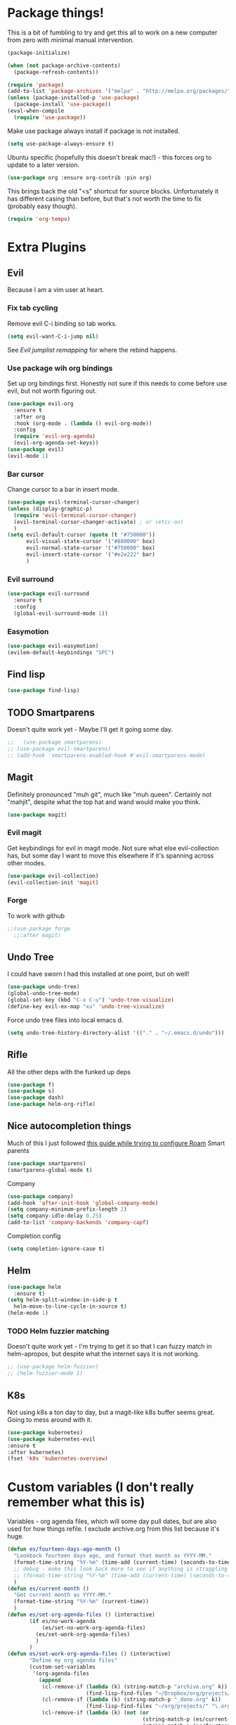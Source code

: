* Package things!
This is a bit of fumbling to try and get this all to work on a new computer from zero with minimal manual intervention.
#+begin_src emacs-lisp
  (package-initialize)

  (when (not package-archive-contents)
    (package-refresh-contents))
#+end_src
#+BEGIN_SRC emacs-lisp
  (require 'package)
  (add-to-list 'package-archives '("melpa" . "http://melpa.org/packages/") t)
  (unless (package-installed-p 'use-package)
    (package-install 'use-package))
  (eval-when-compile
    (require 'use-package))
#+END_SRC
Make use package always install if package is not installed.
#+begin_src emacs-lisp
  (setq use-package-always-ensure t)
#+end_src

Ubuntu specific (hopefully this doesn't break mac!) - this forces org to update to a later version.
#+BEGIN_SRC emacs-lisp
  (use-package org :ensure org-contrib :pin org)
#+END_SRC

This brings back the old "<s" shortcut for source blocks. Unfortunately it has different casing than before, but that's not worth the time to fix (probably easy though).
#+begin_src emacs-lisp
  (require 'org-tempo)
#+end_src

* Extra Plugins
** Evil
Because I am a vim user at heart.
*** Fix tab cycling
Remove evil C-i binding so tab works.
#+begin_src emacs-lisp
  (setq evil-want-C-i-jump nil)
#+end_src
See [[*Evil jumplist remapping][Evil jumplist remapping]] for where the rebind happens.
*** Use package wih org bindings
Set up org bindings first. Honestly not sure if this needs to come before use evil, but not worth figuring out.
#+BEGIN_SRC emacs-lisp
  (use-package evil-org
    :ensure t
    :after org
    :hook (org-mode . (lambda () evil-org-mode))
    :config
    (require 'evil-org-agenda)
    (evil-org-agenda-set-keys))
  (use-package evil)
  (evil-mode 1)
#+END_SRC
*** Bar cursor
Change cursor to a bar in insert mode.
#+begin_src emacs-lisp
  (use-package evil-terminal-cursor-changer)
  (unless (display-graphic-p)
    (require 'evil-terminal-cursor-changer)
    (evil-terminal-cursor-changer-activate) ; or (etcc-on)
    )
  (setq evil-default-cursor (quote (t "#750000"))
        evil-visual-state-cursor '("#880000" box)
        evil-normal-state-cursor '("#750000" box)
        evil-insert-state-cursor '("#e2e222" bar)
        )

#+end_src
*** Evil surround
#+begin_src emacs-lisp
  (use-package evil-surround
    :ensure t
    :config
    (global-evil-surround-mode 1))

#+end_src
*** Easymotion
#+begin_src emacs-lisp
  (use-package evil-easymotion)
  (evilem-default-keybindings "SPC")

#+end_src
** Find lisp
#+begin_src emacs-lisp
  (use-package find-lisp)

#+end_src
** TODO Smartparens
Doesn't quite work yet - Maybe I'll get it going some day.
#+begin_src emacs-lisp
  ;;   (use-package smartparens)
  ;; (use-package evil-smartparens)
  ;; (add-hook 'smartparens-enabled-hook #'evil-smartparens-mode)

#+end_src
** Magit
Definitely pronounced "muh git", much like "muh queen". Certainly not "mahjit", despite what the top hat and wand would make you think.
#+begin_src emacs-lisp
  (use-package magit)
#+end_src
*** Evil magit
Get keybindings for evil in magit mode.
Not sure what else evil-collection has, but some day I want to move this elsewhere if it's spanning across other modes.
#+begin_src emacs-lisp
  (use-package evil-collection)
  (evil-collection-init 'magit)
#+end_src
*** Forge
To work with github
#+begin_src emacs-lisp
  ;;(use-package forge
    ;;:after magit)

#+end_src
** Undo Tree
I could have sworn I had this installed at one point, but oh well!
#+begin_src emacs-lisp
  (use-package undo-tree)
  (global-undo-tree-mode)
  (global-set-key (kbd "C-x C-u") 'undo-tree-visualize)
  (define-key evil-ex-map "xu" 'undo-tree-visualize)
#+end_src
Force undo tree files into local emacs d.
#+begin_src emacs-lisp
  (setq undo-tree-history-directory-alist '(("." . "~/.emacs.d/undo")))
#+end_src
** Rifle
All the other deps with the funked up deps
#+begin_src emacs-lisp
  (use-package f)
  (use-package s)
  (use-package dash)
  (use-package helm-org-rifle)
#+end_src
** Nice autocompletion things
Much of this I just followed [[https://org-roam.discourse.group/t/how-to-to-get-title-of-the-target-note-working-with-inline-autocomplete-in-org-roam/782][this guide while trying to configure Roam]]
Smart parents
#+begin_src emacs-lisp
  (use-package smartparens)
  (smartparens-global-mode t)

#+end_src
Company
#+begin_src emacs-lisp
  (use-package company)
  (add-hook 'after-init-hook 'global-company-mode)
  (setq company-minimum-prefix-length 2)
  (setq company-idle-delay 0.25)
  (add-to-list 'company-backends 'company-capf)

#+end_src
Completion config
#+begin_src emacs-lisp
  (setq completion-ignore-case t)

#+end_src
** Helm
#+begin_src emacs-lisp
  (use-package helm
    :ensure t)
  (setq helm-split-window-in-side-p t
	helm-move-to-line-cycle-in-source t)
  (helm-mode 1)
#+end_src
*** TODO Helm fuzzier matching
Doesn't quite work yet - I'm trying to get it so that I can fuzzy match
in helm-apropos, but despite what the internet says it is not working.
#+begin_src emacs-lisp
  ;; (use-package helm-fuzzier)
  ;; (helm-fuzzier-mode 1)

#+end_src
** K8s
Not using k8s a ton day to day, but a magit-like k8s buffer seems great. Going to mess around with it.
#+begin_src emacs-lisp
  (use-package kubernetes)
  (use-package kubernetes-evil
  :ensure t
  :after kubernetes)
  (fset 'k8s 'kubernetes-overview)

#+end_src
* Custom variables (I don't really remember what this is)
Variables - org agenda files, which will some day pull dates, but are also used for how things refile. I exclude archive.org from this list because it's huge.

#+BEGIN_SRC emacs-lisp
  (defun es/fourteen-days-ago-month ()
    "Lookback fourteen days ago, and format that month as YYYY-MM."
    (format-time-string "%Y-%m" (time-add (current-time) (seconds-to-time -1209600)))
    ;; debug - make this look back more to see if anything is straggling
    ;; (format-time-string "%Y-%m" (time-add (current-time) (seconds-to-time -2409600)))
    )
  (defun es/current-month ()
    "Get current month as YYYY-MM."
    (format-time-string "%Y-%m" (current-time))
    )
  (defun es/set-org-agenda-files () (interactive)
         (if es/no-work-agenda
             (es/set-no-work-org-agenda-files)
           (es/set-work-org-agenda-files)
           )
         )
  (defun es/set-work-org-agenda-files () (interactive)
         "Define my org agenda files"
         (custom-set-variables
          '(org-agenda-files
            (append
             (cl-remove-if (lambda (k) (string-match-p "archive.org" k))
                           (find-lisp-find-files "~/Dropbox/org/projects/" "\.org$"))
             (cl-remove-if (lambda (k) (string-match-p "_done.org" k))
                           (find-lisp-find-files "~/org/projects/" "\.org$"))
             (cl-remove-if (lambda (k) (not (or
                                             (string-match-p (es/current-month) k)
                                             (string-match-p (es/fourteen-days-ago-month) k))))
                           (find-lisp-find-files "~/org/roam/daily" "\.org$"))
             (cl-remove-if (lambda (k) (not (string-match-p "inbox.org" k)))
                           (find-lisp-find-files "~/Dropbox/org" "\.org$"))
             (cl-remove-if (lambda (k) (not (or
                                             (string-match-p (es/current-month) k)
                                             (string-match-p (es/fourteen-days-ago-month) k))))
                           (find-lisp-find-files "~/Dropbox/org/roam/daily/" "\.org$"))
             )
            )))
  (defun es/set-nw-agenda () (interactive)
         (setq es/no-work-agenda t)
         )
  (defun es/set-yw-agenda () (interactive)
         (setq es/no-work-agenda nil)
         )
  (defun es/set-no-work-org-agenda-files () (interactive)
         "Define just personal agenda files"
         (custom-set-variables
          '(org-agenda-files
            (append
             (cl-remove-if (lambda (k) (string-match-p "archive.org" k))
                           (find-lisp-find-files "~/Dropbox/org/projects/" "\.org$"))
             (cl-remove-if (lambda (k) (not (string-match-p "inbox.org" k)))
                           (find-lisp-find-files "~/Dropbox/org" "\.org$"))
             (cl-remove-if (lambda (k) (not (or
                                             (string-match-p (es/current-month) k)
                                             (string-match-p (es/fourteen-days-ago-month) k))))
                           (find-lisp-find-files "~/Dropbox/org/roam/daily/" "\.org$"))
             )
            )))
  (es/set-yw-agenda)
#+END_SRC
Start with bullets folded and indented by default.
#+BEGIN_SRC emacs-lisp
  (setq org-startup-indented t)
  (setq org-startup-folded t)
#+END_SRC
No clue what custom-set-faces is to be honest.
#+BEGIN_SRC emacs-lisp
  (custom-set-faces
   ;; custom-set-faces was added by Custom.
   ;; If you edit it by hand, you could mess it up, so be careful.
   ;; Your init file should contain only one such instance.
   ;; If there is more than one, they won't work right.
   )
  ;; Package-Requires: ((dash "2.13.0"))
  ;; (add-to-list 'load-path "~/.emacs.d/vendor/emacs-powerline")
  ;; (require 'powerline)
  ;; (require 'cl)
#+END_SRC
Refile config. I found this on reddit, but I think this says "take the stuff from org-agenda-files and go +one+ N levels deep in the trees to find targets". It works.
#+BEGIN_SRC emacs-lisp
  (setq org-refile-targets '((nil :maxlevel . 1)
                             (org-agenda-files :maxlevel . 3)
                             ("~/Dropbox/org/projects/stuff.org" :maxlevel . 1)
                             ("~/Dropbox/org/projects/financeMath.org" :maxlevel . 2)
                             ("~/Dropbox/org/projects/tList.org" :maxlevel . 1)
                             ("~/code/dotfiles/fish/fishProfile.org" :maxlevel . 3)
                             ("~/code/dotfiles/bashProfile.org" :maxlevel . 3)))
  (setq org-refile-use-outline-path 'file)
  (setq org-refile-allow-creating-parent-nodes 'confirm)
#+END_SRC
Adding sh (bash) to babel languages so I can tangle my bash profile.
#+begin_src emacs-lisp
  (org-babel-do-load-languages 'org-babel-load-languages
                               '(
                                 (shell . t)
                                 )
                               )
  (setq org-babel-default-header-args:bash '((:tangle . "yes")))
#+end_src
* Todo/agenda customization - states and donetime/note
Ongoing thing to figure out what states I want. log-done enables timestamp +and prompts for a note+. Archive location is what you'd expect.

More details [[https://orgmode.org/manual/Tracking-TODO-state-changes.html][Here]]
#+BEGIN_SRC emacs-lisp
  (setq org-todo-keywords
        '((sequence "TODO(t)" "SOMEDAY(s)" "WAITING(w)" "IN-PROGRESS(i)" "BLOCKED(l)" "|" "DONE(d)" "EXPORTED(e)" "OBSOLOTE(b)" "DELEGATED(g)")))

  (setq org-log-done 'time)
  ;;(setq org-log-done 'note)

  (setq org-archive-location "~/Dropbox/org/projects/archive.org::")
#+END_SRC

Custom priorities
#+BEGIN_SRC emacs-lisp
  (setq org-lowest-priority 74)
#+END_SRC

Make checkbox/todo tracking recursive so I see everything under the subtree
#+begin_src emacs-lisp
  (setq org-hierarchical-todo-statistics t)
#+end_src

Column view in org-agenda
#+begin_src emacs-lisp
  (setq org-columns-default-format-for-agenda "%80ITEM(Task) %4PRIORITY(Priority)  %10TODO(Todo Status) %17Effort(Estimated Effort){:} %CLOCKSUM(Time Spent)")
#+end_src
** Agenda Sorting
Define a custom tiebreaker for priority - I basically want A on par with within 1 day, B on par with within 2 days, etc.
#+begin_src emacs-lisp :tangle no
  (setq org-agenda-cmp-user-defined (lambda (a b) (message (org-get-priority a))))
#+end_src

Only one change from the default strategy, which is to use effort-up. The ordering on agenda is now "high priority first, low effort first, respect order of org-agenda-files".
I think the fact that all my things in "recurring.org" are habits sort of circuvents "habit-down". But I don't mind for now.
#+begin_src emacs-lisp
  (setq org-agenda-sorting-strategy
        '((agenda user-defined-up todo-state-down habit-down time-up priority-down effort-up category-keep)
          (todo priority-down category-keep)
          (tags priority-down category-keep)
          (search category-keep)))
#+end_src
** Curating todos
Org agenda todo - filter out things with dates so I schedule any dangling todos. Apparently I need all of these set - I tend to just slap dates on stuff so it'll show on the agenda,
which is good enough for me.
#+begin_src emacs-lisp
  (setq org-agenda-todo-ignore-scheduled "all")
  (setq org-agenda-todo-ignore-deadlines "all")
  (setq org-agenda-todo-ignore-timestamp "all")
  (setq org-agenda-todo-ignore-with-date "all")
  (setq org-agenda-tags-todo-honor-ignore-options t)
#+end_src
** Agenda shortcuts
Just a command to bring up agenda view
#+begin_src emacs-lisp
  (define-key global-map "\C-ca" 'org-agenda)
#+end_src
** Super Agenda
#+begin_src emacs-lisp
      (use-package org-super-agenda)
      (setq org-super-agenda-keep-order t)
      (org-super-agenda-mode 1)
      (setq org-super-agenda-groups
            '(;; Each group has an implicit boolean OR operator between its selectors.
              (:name "Inbox"
                     :tag "inbox"
                     )
              (:name "Habits Overdue"
                     :and(:file-path "recurring.org" :deadline  past :not(:tag "eodroutine"))
                     :and(:file-path "recurring.org" :scheduled past :not(:tag "eodroutine"))
                     )
              (:name "Habits Today"
                     :and(:file-path "recurring.org" :deadline today :not(:tag "eodroutine"))
                     :and(:file-path "recurring.org" :scheduled today :not(:tag "eodroutine"))
                     )
              (:name "Personal - IN-PROGRESS"
                     ;; Single arguments given alone
                     :and (:todo ("IN-PROGRESS") :file-path "Dropbox"))
              (:name "Important - Personal"
                     ;; Single arguments given alone
                     :and (:priority "A" :todo ("TODO" "IN-PROGRESS" "SOMEDAY") :file-path "Dropbox"))
              (:name "Work - IN-PROGRESS"
                     ;; Single arguments given alone
                     :and (:todo ("IN-PROGRESS") :file-path "Drive")
                     :and (:todo ("IN-PROGRESS") :file-path "work.org"))
              (:name "Work Stuck"
                     ;; Single arguments given alone
                     :and (:priority "A"
                                     :todo ("WAITING" "BLOCKED") :file-path "Drive")
                     :and (:priority "A"
                                     :todo ("WAITING" "BLOCKED") :file-path "work.org"))
              (:name "Important - Work"
                     ;; Single arguments given alone
                     :and (:priority "A"
                                     :todo ("TODO" "SOMEDAY") :file-path "Drive")
                     :and (:priority "A"
                                     :todo ("TODO") :file-path "work.org"))
              (:name "Other personal"
                     :and (:todo ("TODO" "SOMEDAY") :file-path "Dropbox" :not(:tag "eodroutine")))
              (:name "Other work"
                     :and(:file-path "work.org" :todo ("TODO"))
                     :and(:file-path "Drive" :todo ("TODO")))
              ;; Set order of multiple groups at once
              (:and(:priority<= "B"
                                ;; Show this section after "Today" and "Important", because
                                ;; their order is unspecified, defaulting to 0. Sections
                                ;; are displayed lowest-number-first.
                                :order 0
                                :todo ("TODO" "IN-PROGRESS" "SOMEDAY")))
              ;; After the last group, the agenda will display items that didn't
              ;; match any of these groups, with the default order position of 99
              (:name "Blocked"
                     :todo ("BLOCKED"))
              (:name "Future Habits"
                     :and(:file-path "recurring.org" :deadline future))
              (:name "Waiting"
                     :todo ("WAITING"))
              (:name "EOD Routine"
                     :and(:todo "TODO" :file-path "recurring.org" :scheduled today :tag "eodroutine")
                     :and(:todo "TODO" :file-path "recurring.org" :scheduled past :tag "eodroutine")
                     )
              (:name "Done"
                     :and(
                          :todo ("DONE" "OBSOLETE" "DELEGATED" "EXPORTED")
                          )
                     )))
      (setq org-super-agenda-header-map (make-sparse-keymap))
#+end_src
** Agenda evil shortcut
#+begin_src emacs-lisp
  (defun org-agenda-list-day () (interactive)
         "Wrapper for org-agenda-list that just lists a single day"
         (es/set-org-agenda-files)
         (org-agenda-list 1)
         (setq org-agenda-start-with-log-mode state)
         )
  (define-key evil-ex-map "a" 'org-agenda-list-day)
  (define-key evil-ex-map "nw" 'es/set-nw-agenda)
  (define-key evil-ex-map "yw" 'es/set-yw-agenda)
#+end_src
** Auto insert subtask tracker
Binds =:st= to "insert at end of line, append [/], C-cC-c it" for quick subtask adding.
#+begin_src emacs-lisp
  (fset 'es/append-subtask-tracker
        (kmacro-lambda-form [?A ?  ?\[ ?/ ?\] escape ?\C-c ?\C-c] 0 "%d"))

  (define-key evil-ex-map "st" 'es/append-subtask-tracker)
#+end_src
* Colors!!!! And other nice displays - change the ... to a return thingy, make nice bullet icons.
#+BEGIN_SRC emacs-lisp
  (load-theme 'manoj-dark)
  (setq org-ellipsis "⤵")
  (use-package org-bullets
    :ensure t
    :init
    (add-hook 'org-mode-hook (lambda ()
                               (org-bullets-mode 1))))
#+END_SRC
Line numbering - absolute and relative.
#+begin_src emacs-lisp
  (global-display-line-numbers-mode)
  (setq display-line-numbers-type 'relative)
#+end_src
This makes emacs figure out the max line numbers beforehand - for longer files
with thousands of lines, there is a little bump that happens when line numbers are
displayed - this fixes that.
#+begin_src emacs-lisp
  (setq display-line-numbers-width-start t)
#+end_src
** Emphasis markers
WIP - Hide emphasis markers to make things a bit prettier.
#+begin_src emacs-lisp
#+end_src
*bold* /italic/ _underline_ =literal= ~code~ +strikethrough+
* Custom Key Bindings
** Org refile
This first one is to get a different one for org-refile. I want it as C-r C-f (rf -> refile)

First thing to do is to set "C-r" as a possible prefix.
#+BEGIN_SRC emacs-lisp
  (define-prefix-command 'ring-map)
  (global-set-key (kbd "C-r") 'ring-map)
#+END_SRC

Next thing to do is to remove "C-r" from the evil map (apparently it's redo, which I never use).

Then we do the actual "C-r C-f" bind.
#+BEGIN_SRC emacs-lisp
  (define-key evil-normal-state-map (kbd "C-r") nil)
  (global-set-key (kbd "C-r C-f") 'org-refile)
  (define-key evil-ex-map "rf" 'org-refile)
#+END_SRC

Another one - archive. I'm gonna do "C-r C-a" for "refile - archive", and because I have "C-r" as a prefix now.

#+BEGIN_SRC emacs-lisp
  (global-set-key (kbd "C-r C-a") 'org-archive-subtree)
  (define-key evil-ex-map "ra" 'org-archive-subtree)
#+END_SRC
*** Make refile work in evil insert
"C-r" is bound to something else, which I don't use, and I'd rather be able to refile in insert mode as well.
#+begin_src emacs-lisp
  (define-key evil-insert-state-map (kbd "C-r") nil)
  ;; (define-key evil-insert-state-map (kbd "C-r C-f"))

#+end_src
** Window switching
A lot of the below is from when I relied on C-[key] commands a la emacs style. Recently I'm moving to :[key][key] a la vim style since it's easier for typing. As such, a lot of the below might be obsolete, but hey, I'm too lazy to go reconcile it. Plus, some of the spots where vim command mode doesn't work (magit, agenda buffers) will still need C-w C-w.
#+begin_src emacs-lisp
  (define-key evil-ex-map "ww" 'evil-window-next)
  (define-key evil-ex-map "WW" 'evil-window-prev)
#+end_src
I use C-w C-w to switch windows a lot, but it messes me up when it
deletes a word in insert mode.
#+begin_src emacs-lisp
  (define-key evil-insert-state-map (kbd "C-w") nil)
  (define-key evil-insert-state-map (kbd "C-w C-w") 'evil-window-next)
  (define-key evil-insert-state-map (kbd "C-w w") 'evil-window-next)
#+end_src

I never really use the most recently used functionality, and would rather
have C-w C-p and C-w p just do previous window, since that makes sense to me.
#+begin_src emacs-lisp
  (define-key evil-motion-state-map (kbd "C-w C-p") 'evil-window-prev)
  (define-key evil-insert-state-map (kbd "C-w C-p") 'evil-window-prev)
  (define-key evil-insert-state-map (kbd "C-w p") 'evil-window-prev)
  (define-key evil-motion-state-map (kbd "C-w p") 'evil-window-prev)

#+end_src
*** TODO In magit, and also globally
#+begin_src emacs-lisp
  ;; (define-key magit-status-mode-map (kbd "C-w") nil)
  ;; (define-key magit-status-mode-map (kbd "C-w C-w") 'evil-window-next)
  ;; (define-key magit-status-mode-map (kbd "C-w w") 'evil-window-next)
  ;; (define-key magit-status-mode-map (kbd "C-w C-p") 'evil-window-prev)
  ;; (define-key magit-status-mode-map (kbd "C-w C-p") 'evil-window-prev)
  ;; (define-key magit-status-mode-map (kbd "C-w p") 'evil-window-prev)
  ;; (define-key magit-status-mode-map (kbd "C-w p") 'evil-window-prev)
  (setq w-keymap (make-sparse-keymap))
  (define-prefix-command 'w-keymap)
  (global-set-key (kbd "C-w") 'w-keymap)
  (define-key magit-status-mode-map (kbd "C-w") nil)
  (define-key magit-diff-mode-map (kbd "C-w") nil)
  (global-set-key (kbd "C-w C-w") 'evil-window-next)
#+end_src
** Quick reload
Make it so I can quickly reload emacs config.
#+begin_src emacs-lisp

  (defun quick-refresh-dot-emacs ()
    "Quickly reload emacs config"
    (interactive)
    (load-file user-init-file)
    )
  (global-set-key (kbd "C-r C-e") 'quick-refresh-dot-emacs)
  (define-key evil-ex-map "re" 'quick-refresh-dot-emacs)
#+end_src
** Nice little shortcut for evil mode for rifle.
#+begin_src emacs-lisp
  (define-key evil-ex-map "rir" 'helm-org-rifle-agenda-files)
  (define-key evil-ex-map "ria" 'helm-org-rifle-occur-org-directory)
#+end_src
** More agenda customization
I'll admit, there's a header further up for this, but for some reason defining this that far up breaks, and I don't really want
to figure out why =org-agenda-mode-map= isn't initiatlized up [[file:dotEmacs.org::149][here]]
#+begin_src emacs-lisp
  (define-key org-agenda-mode-map (kbd "C-w C-w") 'evil-window-next)
#+end_src
I am evil, so =:= is special. It sets tags in agenda, which I basically never want to do.
#+begin_src emacs-lisp
  (define-key org-agenda-mode-map (kbd ":") nil)

#+end_src
** Evil shortcuts - helm menus, org capture. Basically replace any common C-[something] C-[something] I use with :[something][something]
A bunch of this is effectively recreating =helm-config= - the file generated
from a shell script bundled with helm. It's easier to roll these in my config so
I don't have to boot from a clean slate, run some random sh, then boot again.
#+begin_src emacs-lisp
  (define-key evil-ex-map "b" 'helm-buffers-list)
  (define-key evil-ex-map "mx" 'helm-M-x)
  (define-key evil-ex-map "dd" 'helm-apropos)
  (define-key evil-ex-map "e" 'helm-find-files)
  (define-key evil-ex-map "t" 'org-todo)
  (define-key evil-ex-map "co" 'org-open-at-point)
  (define-key evil-ex-map "dk" 'describe-key)
  (define-key evil-ex-map "dp" 'describe-package)
  (define-key evil-ex-map "oc" 'org-capture)
  (define-key evil-ex-map "mg" 'magit)
  (define-key evil-ex-map "k8s" 'k8s)
  (define-key evil-ex-map "cs" 'org-schedule)
  (define-key evil-ex-map "c!" 'org-time-stamp-inactive)
  (define-key evil-ex-map "ce" 'org-export-dispatch)
  (define-key evil-ex-map "kb" 'kill-buffer)
  (define-key evil-ex-map "cl" 'org-insert-link)
  (define-key evil-ex-map "osl" 'org-store-link)
  (define-key evil-ex-map "cni" 'org-roam-node-insert)
  (define-key evil-ex-map "xe" 'eval-last-sexp)
  (defun es/save-all ()
    "Thin wrapper around saving all buffers"
    (interactive)
    (save-some-buffers t))
  (define-key evil-ex-map "sa" 'es/save-all)

#+end_src

Normal map for opening links - remap "go" to do it.
Inspired by vim's =gf= and =gx= but =go= is easier to type.
#+begin_src emacs-lisp
  (define-key evil-normal-state-map "go" 'org-open-at-point)
  (evil-define-key 'motion org-agenda-mode-map (kbd "go") 'org-open-at-point)
#+end_src

** Do the Thing ex-map
Quick binding for C-cC-c using evil command mode.
#+begin_src emacs-lisp
  (fset 'do-the-thing
        (kmacro-lambda-form [?\C-c ?\C-c] 0 "%d"))

  (define-key evil-ex-map "dtt" 'do-the-thing)
  (define-key evil-ex-map "cc" 'do-the-thing)
#+end_src
** Do today ex-map
Unset shift+right for evil insert, because sometimes it overrides org.
I never use it anyway.
#+begin_src emacs-lisp
  (define-key evil-insert-state-map (kbd "S-<right>") nil)
#+end_src
Sticks a priority A todo for today afte the current org node.
https://emacs.stackexchange.com/questions/19210/how-to-insert-a-new-same-level-headline-after-current-one
#+begin_src emacs-lisp
  (defalias 'dotoday
   (kmacro "C-<return> S-<right> C-c C-s <return> S-<up> S-<up> A"))
  (define-key evil-ex-map "dtd" 'dotoday)
#+end_src
Do today, but with priority b
#+begin_src emacs-lisp
  (defalias 'dotodayb
   (kmacro "C-<return> S-<right> C-c C-s <return> S-<up> A"))
  (define-key evil-ex-map "dtb" 'dotodayb)
#+end_src
Do tomorrow
#+begin_src emacs-lisp
  (defalias 'dotmrw
   (kmacro "C-<return> S-<right> C-c C-s S-<right> <return> S-<up> S-<up> A"))

  (define-key evil-ex-map "dtm" 'dotmrw)
#+end_src
  Insert a do today header, but indented one level from the current header.
#+begin_src emacs-lisp
  (defalias 'doindenttoday
   (kmacro "o M-<return> M-<right> S-<right> S-<up> S-<up> C-c C-s <return>"))
  (define-key evil-ex-map "dit" 'doindenttoday)
#+end_src
Do to inbox - experimenting with an inbox view in org-agenda.
#+begin_src emacs-lisp
(fset 'do-inbox
   (kmacro-lambda-form [?\C-u ?\C-u ?\C-c ?\C-x ?M ?\C-c ?\C-c ?i ?n ?b ?o ?x ?\C-m ?\C-c ?\C-s ?\C-m ?a ?\C-\[ ?x ?e ?n ?d ?- ?k ?b ?\C-i] 0 "%d"))

  (define-key evil-ex-map "dti" 'do-inbox)
#+end_src
** Split src block
Let's me break up an org source block so I can document in between more easily
#+begin_src emacs-lisp
  (fset 'split-src-block
        (kmacro-lambda-form [?i ?# ?+ ?b ?e ?g ?i ?n ?_ ?s ?e ?r ?c ?\C-? ?\C-? ?\C-? ?r ?c ?  ?e ?m ?a ?c ?s ?- ?l ?i ?s ?t ?p ?\C-? ?\C-? ?p escape ?O ?# ?+ ?e ?n ?d ?_ ?s ?r ?c escape ?j ?I ?\C-\[ ?O ?C ?\C-? escape] 0 "%d"))

  (define-key evil-ex-map "srcsplit" 'split-src-block)

#+end_src
** Link Thread, PR, etc ex-map
Shortcut to make a link called "thread". Useful for when I want to stamp a link from a slack thread
[[https://devoted.slack.com/archives/CVA6JS4BH/p1667596316655489?thread_ts=1667413547.020339&cid=CVA6JS4BH][thread]]
#+begin_src emacs-lisp
  (fset 'thread
   (kmacro-lambda-form [?: ?c ?l ?\C-m ?t ?h ?r ?e ?a ?d ?\C-m] 0 "%d"))

  (define-key evil-ex-map "ctl" 'thread)
#+end_src

#+begin_src emacs-lisp
  (fset 'pr-link
   (kmacro-lambda-form [?: ?c ?l ?\C-m ?p ?r ?\C-m] 0 "%d"))

  (define-key evil-ex-map "cpl" 'pr-link)
#+end_src

#+begin_src emacs-lisp
  (fset 'link-link
   (kmacro-lambda-form [?: ?c ?l ?\C-m ?l ?i ?n ?k ?\C-m] 0 "%d"))

  (define-key evil-ex-map "ckl" 'link-link)
#+end_src
** Recover this file
ex map shortcut to recover a file
#+begin_src emacs-lisp
  (define-key evil-ex-map "rtf" 'recover-this-file)

#+end_src
** Evil jumplist remapping
Rebind normal C-i to C-j
#+begin_src emacs-lisp
  (define-key evil-normal-state-map (kbd "C-j") 'evil-jump-forward)
#+end_src
Rebind normal C-o to C-k
#+begin_src emacs-lisp
  (define-key evil-normal-state-map (kbd "C-k") 'evil-jump-backward)
#+end_src
** Evil motion remapping
A bunch of "do this motion, then center the screen" type changes. There's probably some better way to curry these but I'm not good enough at elisp.
#+begin_src emacs-lisp
  (defun es/evil-then-center (lambda)
    "Wrapper for any motion to motion, then center the screen"
    (funcall lambda)
    (evil-scroll-line-to-center nil)
    )

  (defun es/search-center ()
    "wrapper to center after search"
    (interactive)
    (es/evil-then-center 'evil-search-next)
    )

  (define-key evil-motion-state-map (kbd "n") 'es/search-center)

  (defun es/search-rev-center ()
    "wrapper to center after reverse search"
    (interactive)
    (es/evil-then-center 'evil-search-previous)
    )
  (define-key evil-motion-state-map (kbd "N") 'es/search-rev-center)

  (defun es/search-word-center ()
    "wrapper to center after word search"
    (interactive)
    (es/evil-then-center 'evil-search-word-forward)
    )
  (define-key evil-motion-state-map (kbd "*") 'es/search-word-center)

  (defun es/search-word-rev-center ()
    "wrapper to center after reverse word search"
    (interactive)
    (es/evil-then-center 'evil-search-word-backward)
    )
  (define-key evil-motion-state-map (kbd "#") 'es/search-word-rev-center)
#+end_src
** Mac copy to clipboard
Yank doesn't quite do the trick with things, so make a custom one.
https://emacs.stackexchange.com/questions/10900/copy-text-from-emacs-to-os-x-clipboard

Also add =pp= to do visual paste, since =pc= overrides it.
#+begin_src emacs-lisp
  (fset 'pbcopy
        (kmacro-lambda-form [?\C-\[ ?| ?p ?b ?c ?o ?p ?y ?\C-m] 0 "%d"))

  (define-key evil-visual-state-map "pc" 'pbcopy)
  (define-key evil-visual-state-map "pp" 'evil-paste-after)
#+end_src
** Insert link on highlighted text
#+begin_src emacs-lisp
  (define-key evil-visual-state-map "cl" 'org-insert-link)
  (define-key evil-visual-state-map "cc" 'evil-change)
#+end_src
* Debugging
Trying to see what this does on startup so I can optimize my init/dotfiles.
#+begin_src emacs-lisp
  ;;(setq message-log-max t)
#+end_src

* Layout
#+begin_src emacs-lisp
  (defadvice org-agenda (around split-vertically activate)
    (let ((split-width-threshold 300))  ; or whatever width makes sense for you
      ad-do-it))
#+end_src

** Wrap text by default
#+begin_src emacs-lisp
  (add-hook 'text-mode-hook 'visual-line-mode)
#+end_src
* Org capture setup
Inbox directory
#+begin_src emacs-lisp
  (setq org-default-notes-file "~/Dropbox/org/inbox.org")
#+end_src
Stick backup files elsewhere. They screw up IFTTT's dropbox integration for some reason.
#+begin_src emacs-lisp
  (setq backup-directory-alist `(("." . "./.emacsSaves")))

#+end_src
Start server
#+begin_src emacs-lisp
  (load "server")
  (unless (server-running-p) (server-start))
#+end_src
Capture templates
#+begin_src emacs-lisp
  (setq org-capture-templates
        '(("p" "Personal" entry (file "~/Dropbox/org/inbox.org")
           "* TODO %?\n")
          ("w" "Work" entry (file "~/Dropbox/org/projects/workInbox.org")
           "* TODO %?\n")
          ("t" "Things on my mind" entry (file "~/Dropbox/org/projects/tList.org")
           "* TODO %?\n" )
          ("s" "Stuff" entry (file "~/Dropbox/org/projects/stuff.org")
           "* TODO %?\n")))
#+end_src
* Powerline
#+begin_src emacs-lisp
  (use-package powerline-evil
    :config
    (powerline-evil-center-color-theme))

#+end_src
* Ubuntu
This is a hack because I probably have a bad config on my ubuntu machine. For some reason, ~string-empty-p~ isn't defined at runtime, but when I ~describe-function~ it, it shows up.
This breaks org-agenda. Requring ~subr-x~ at startup fixes this.
#+begin_src emacs-lisp
  (require 'subr-x)
#+end_src
Ubuntu specific (hopefully this doesn't break mac!) - this forces org to update to a later version.
#+BEGIN_SRC emacs-lisp
  (use-package org :ensure org-contrib :pin org)
#+END_SRC
More hacks to force dependencies into place, hopefully.
#+begin_src emacs-lisp
  (require 'org-macs)
#+end_src
* ODT Styles
The default styles are gross. I use google docs all day erry day. This is an ODT file that has the headers for google docs.

This seems to barf on multiline source blocks, but I don't use that for notes much, so that's ok (typically the last line
of a source block is unstyled).
#+begin_src emacs-lisp
  (setq org-odt-styles-file (concat (getenv "PATH_TO_DOTFILES_REPO") "/gdocStyles.odt"))
#+end_src
Table of contents is ugly, and google doc styles do it for you anyway (in google docs)
#+begin_src emacs-lisp
  (setq org-export-with-toc nil)
#+end_src

So this is an attempt to make people in a meeting todos, and then use todos to quickly flag who is speaking
as I'm taking notes. You can only do todo states on headers by default, so I'm using inlinetask to try and
use todo states elsewhere.

Update: Doesn't quite work the way I want, it renders kinda ugly in a huge block. If I'm indented far enough (5?)
the todo states seem to work. Keeping because this is needed for the meeting minutes stuff below.

Update: four *s seems to work to not use a header, which will work for me.
#+begin_src emacs-lisp
  (require 'org-inlinetask)
#+end_src
** Meeting minutes
[[https://lists.gnu.org/archive/html/emacs-orgmode/2019-10/msg00300.html][This]] seems interesting. Try it out.
Update - as of [2021-08-28 Sat]ish, I basically use roam for notes now,
and having roam nodes for people makes it easy to add attendees. This
was an interesting experiment, but I'm mostly not using it at this point.
#+begin_src emacs-lisp
  (require 'org)
  (require 'dash)

  (defun org-actionitems-extract-entry ()
    (-let* ((entries (org-entry-properties))
            ((&alist "ITEM" "TODO" "DEADLINE") entries))
      (list ITEM TODO DEADLINE)))

  (defun org-dblock-write:actionitems (params)
    (let ((match (or (plist-get params :match) "/+TODO")))
      (insert-before-markers "| What | Who | When |\n")
      (insert-before-markers "|-\n")
      (let* ((tasks (org-map-entries 'org-actionitems-extract-entry match))
             (rows (-map (lambda (task)
                           (->> task
                             (-map (lambda (item) (or item "")))
                             (apply 'format "| %s | %s | %s |")))
                         tasks))
             (table (string-join rows "\n")))
        (insert-before-markers table))
      (org-table-align)))

#+end_src

* Mermaid in org
https://github.com/arnm/ob-mermaid
Install this in "~/" or else!
#+begin_src emacs-lisp
  (use-package ob-mermaid)
  (setq ob-mermaid-cli-path "~/node_modules/.bin/mmdc")
#+end_src

This is what this ends up looking like. Keeping it here as an example - this
is just the thing that the [[https://mermaid-js.github.io/mermaid-live-editor/edit][mermaid live editor]] ships with.
#+begin_src mermaid :file mermaidTest.png
graph TD
    A[Christmas] -->|Get money| B(Go shopping)
    B --> C{Let me think}
    C -->|One| D[Laptop]
    C -->|Two| E[iPhone]
    C -->|Three| F[fa:fa-car Car]
#+end_src

[[file:mermaidTest.png]]

* Sensible Defaults
Use sensible defaults from the git submodule.
#+begin_src emacs-lisp
  (load-file (concat (getenv "PATH_TO_DOTFILES_REPO") "/sensible-defaults.el/sensible-defaults.el"))
  (sensible-defaults/use-all-settings)
  (sensible-defaults/use-all-keybindings)
#+end_src
* Exit hooks/config
Trim whitespace
#+begin_src emacs-lisp
  (add-hook 'write-file-hooks 'delete-trailing-whitespace)
#+end_src
Don't prompt for exit - this must be after sensible defaults, as it overwrites it.
#+begin_src emacs-lisp
  (setq confirm-kill-emacs nil)
#+end_src
* Helm
** Configure helm search - basically make everything as fuzzy as possible.
#+begin_src emacs-lisp
  (setq org-outline-path-complete-in-steps nil)
  (setq helm-completion-style 'helm-flex)
  (add-to-list 'completion-styles 'helm-flex)
  (setq helm-apropos-fuzzy-match t)
  (setq helm-locate-fuzzy-match t)
  (setq helm-mode-fuzzy-match t)
#+end_src
Override M-x
#+begin_src emacs-lisp
  (global-set-key (kbd "M-x") 'helm-M-x)
#+end_src
* Roam
** General setup and config
[[https://github.com/org-roam/org-roam/issues/1869][make symlinks work]]
#+begin_src emacs-lisp
 (setq find-file-visit-truename t)

#+end_src
Probably need to change the viewer per OS.
#+begin_src emacs-lisp
  (setq org-roam-graph-executable "neato")
  (setq org-roam-db-location "~/org/roam/org-roam.db")
  (setq org-roam-graph-viewer "/usr/bin/open")
  (use-package org-roam
    :ensure t
    :init
    (setq org-roam-v2-ack t)
    :custom
    (org-roam-directory (file-truename "~/org/roam"))
    (org-roam-completion-everywhere t)
    :bind (("C-c n l" . org-roam-buffer-toggle)
           ("C-c n f" . org-roam-node-find)
           ("C-c n g" . org-roam-graph)
           ("C-c n i" . org-roam-node-insert)
           ("C-c n c" . org-roam-capture)
           ("C-c n d" . org-roam-dailies-capture-today)
           :map org-mode-map
           ("C-M-i" . completion-at-point))
    :config
    (org-roam-setup)
    ;; If using org-roam-protocol
    (require 'org-roam-protocol))
#+end_src
Roam ex map bindings
#+begin_src emacs-lisp
  (define-key evil-ex-map "ni" 'org-roam-node-insert)
  (define-key evil-ex-map "nf" 'org-roam-node-find)
  (define-key evil-ex-map "nb" 'org-roam-buffer-toggle)
#+end_src
Capture templates for roam
#+begin_src emacs-lisp
  (setq org-roam-capture-templates
        '(
          ("n" "normal" plain "%?"
           :if-new (file+head "%<%Y%m%d%H%M%S>-${slug}.org"
                              "#+title: ${title}")
           :unnarrowed t)
          ("f" "fun" plain "%?"
           :if-new (file+head "fun/%<%Y%m%d%H%M%S>-${slug}.org"
                              "#+title: ${title}\n#+filetags: fun\n")
           :unnarrowed t)
          ("w" "work" plain "%?"
           :if-new (file+head "work/%<%Y%m%d%H%M%S>-${slug}.org"
                              "#+title: ${title}")
           :unnarrowed t)
          ))
#+end_src
#+begin_src emacs-lisp
  (setq org-roam-node-display-template "${title:30}")

#+end_src
Synchronize cache on startup
#+begin_src emacs-lisp
  (org-roam-db-sync)
#+end_src

** Daily workflow
Dailies go here
#+begin_src emacs-lisp
  (setq org-roam-dailies-directory "daily/")
#+end_src
*** Daily linking
Workflow to link things from agenda to daily note to more intentionally curate todo list.
Taken from [[https://org-roam.discourse.group/t/daily-task-management-with-org-agenda-and-org-roam-dailies/989][this post]].

**** Get daily agenda
This doesn't quite seem to work yet - I suspect it doesn't play nice with
super agenda
#+begin_src emacs-lisp
  (setq org-agenda-custom-commands
        '(("d" "Daily schedule"
           ((agenda ""
                    ((org-agenda-span 'day)
                     (org-agenda-use-time-grid nil)
                     (org-agenda-skip-function '(org-agenda-skip-entry-if 'scheduled 'deadline))))))))
  (defun as/get-daily-agenda (&optional date)
    "Return the agenda for the day as a string."
    (interactive)
    (let ((file (make-temp-file "daily-agenda" nil ".txt")))
      (org-agenda nil "d" nil)
      (when date (org-agenda-goto-date date))
      (org-agenda-write file nil nil "*Org Agenda*")
      (kill-buffer)
      (with-temp-buffer
        (insert-file-contents file)
        (goto-char (point-min))
        (kill-line 2)
        (while (re-search-forward "^  " nil t)
          (replace-match "- " nil nil))
        (buffer-string))))
#+end_src
**** Daily capture templates
This is the bit referenced above that inserts the target header as
a link into the org roam note. Pretty handy!
#+begin_src emacs-lisp
  (defun es/org-roam-header (title)
    "Formats a roam title with the suffix"
    (concat "#+title: %<%Y-%m-%d (%A)> - " title "\n#+startup: showall\n"
            "* Do Today\n* Journal\n")
    )
 ; (setq org-roam-head
 ;       (concat "#+title: %<%Y-%m-%d (%A)>\n#+startup: showall\n"
 ;               "* Do Today\n* Journal\n"))
  (setq personal-header (es/org-roam-header "Personal"))
  (setq work-header (es/org-roam-header "Work"))
  (setq personal-dir "~/Dropbox/org/roam/daily/")
  (setq work-dir "~/org/roam/daily/")
  (setq org-daily-filename "%<%Y-%m-%d>.org")
  (setq personal-file (concat personal-dir org-daily-filename))
  (setq work-file (concat work-dir org-daily-filename))
  (setq org-roam-dailies-capture-templates

          `(("j" "journal" entry
             "* %<%H:%M> %?"
             :if-new (file+head+olp ,personal-file ,personal-header ("Journal")))
            ("t" "do today - work" entry
             "** TODO [#A] %a\nSCHEDULED: <%<%Y-%m-%d>>"
             :if-new (file+head+olp ,work-file ,work-header ("Do Today"))
             :immediate-finish t)
            ("p" "do today - personal" entry
             "** TODO [#A] %a\nSCHEDULED: <%<%Y-%m-%d>>"
             :if-new (file+head+olp ,personal-file ,personal-header ("Do Today"))
             :immediate-finish t)
            ))

#+end_src
Make a shortcut in org agenda to cap something.
#+begin_src emacs-lisp
  (evil-define-key 'motion org-agenda-mode-map (kbd "c") 'org-roam-dailies-capture-today)
#+end_src
**** Open daily buffer for current day
Quick jump to work or personal daily node.
#+begin_src emacs-lisp
  (defun es/open-roam-daily-today (target)
    "Thin wrapper around org-roam-dailies-goto-today that also saves the file."
    (org-roam-dailies-goto-today target)
    (save-buffer)
    )
  (defun es/open-daily-work-buffer ()
    ""
    (interactive)
    (es/open-roam-daily-today "t")
    (es/set-org-agenda-files)
    )
  (defun es/open-daily-personal-buffer ()
    ""
    (interactive)
    (es/open-roam-daily-today "p")
    (es/set-org-agenda-files)
    )

  (define-key evil-ex-map "rd" 'es/open-daily-work-buffer)
  (define-key evil-ex-map "rp" 'es/open-daily-personal-buffer)
#+end_src
** Org roam UI
#+begin_src emacs-lisp
  (use-package websocket)
  (use-package simple-httpd)
  (use-package org-roam-ui)

  (define-key evil-ex-map "oru" 'org-roam-ui-open)

#+end_src
* Languages
** Fish
#+begin_src emacs-lisp
  (use-package fish-mode)
#+end_src
** Graphql
#+begin_src emacs-lisp
  (use-package graphql-mode)
#+end_src
** Go
#+begin_src emacs-lisp
  (use-package go-mode)
#+end_src
** Protobuf
#+begin_src emacs-lisp
  (use-package protobuf-mode)
#+end_src
** TODO Ts, react, all the frontend stuff
Probably do something like [[https://gist.github.com/CodyReichert/9dbc8bd2a104780b64891d8736682cea][this]]
** Treesitter
Starting to play with this and see how it works.
#+begin_src emacs-lisp
  (use-package tree-sitter)
  (use-package tree-sitter-langs)
#+end_src
* IN-PROGRESS Notion
This is an attempt to hit the [[https://developers.notion.com/docs/getting-started][notion api]] in order to dump tasks out of org into notion.

My anticipated workflow is, while grooming my inbox, instead of refiling an item, I export it to Notion via POST.

Then I mark the item EXPORTED (custom TODO state) and archive it.

This is also the first elisp I'm writing on my own, so it's a learning experience.

Thus far I've managed to extract the todo state and map it to the todo status I use in notion.

Next, I need to format a payload with local secrets (api key) and hit the api. It looks like the preferred way to do this in emacs is [[http://tkf.github.io/emacs-request/][request.el]].
#+begin_src emacs-lisp
  (require 'org-element)
  ;; make a function that gets the org heading components as an alist mapped to the things in notion
  ;; make a function that json encodes that
  ;; make a function to call the api
  (defun org-todo-to-notion-todo (org-todo)
    "map org todo status to notion status - you should change this to fit whatever todo statuses you have"
    (plist-get '(TODO "To Do" IN-PROGRESSS "Doing" DONE "Done") (intern org-todo)))

  (defun org-heading-to-notion-json ()
    "Encode current heading as json"
    (let* ((ohc (org-heading-components))
           (todo-state (nth 2 ohc))
           (notion-todo-state (org-todo-to-notion-todo todo-state)))
      (message notion-todo-state)))

#+end_src
* GUI emacs stuff
Font size default
#+begin_src emacs-lisp
(set-face-attribute 'default nil :height 140)
#+end_src
